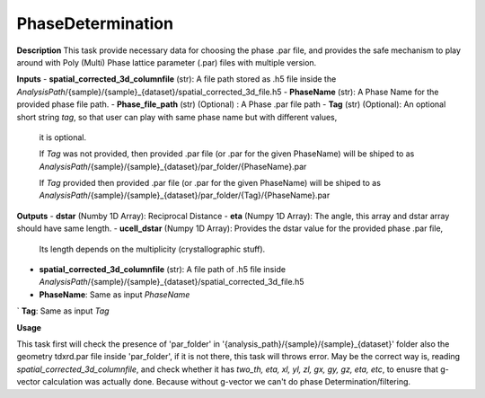 PhaseDetermination
==================

**Description**
This task provide necessary data for choosing the phase .par file, 
and provides the safe mechanism to play around with Poly (Multi) Phase lattice parameter (.par) files with multiple version.

**Inputs**
- **spatial_corrected_3d_columnfile** (str): A file path stored as .h5 file inside the *AnalysisPath*/{sample}/{sample}_{dataset}/spatial_corrected_3d_file.h5
- **PhaseName** (str): A Phase Name for the provided phase file path.
- **Phase_file_path** (str) (Optional) : A Phase .par file path
- **Tag** (str) (Optional): An optional short string *tag*, so that user can play with same phase name but with different values, 
            it is optional. 

            If *Tag* was not provided, then provided .par file (or .par for the given PhaseName) will be shiped to 
            as *AnalysisPath*/{sample}/{sample}_{dataset}/par_folder/{PhaseName}.par

            If *Tag* provided then provided .par file (or .par for the given PhaseName) will be shiped to 
            as *AnalysisPath*/{sample}/{sample}_{dataset}/par_folder/{Tag}/{PhaseName}.par


**Outputs**
- **dstar** (Numby 1D Array): Reciprocal Distance
- **eta**   (Numpy 1D Array): The angle, this array and dstar array should have same length.
- **ucell_dstar** (Numpy 1D Array): Provides the dstar value for the provided phase .par file,
                                    Its length depends on the multiplicity (crystallographic stuff).

- **spatial_corrected_3d_columnfile** (str): A file path of .h5 file inside *AnalysisPath*/{sample}/{sample}_{dataset}/spatial_corrected_3d_file.h5
- **PhaseName**: Same as input *PhaseName*
` **Tag**: Same as input *Tag*

**Usage**

This task first will check the presence of 'par_folder' in '{analysis_path}/{sample}/{sample}_{dataset}' folder 
also the geometry tdxrd.par file inside 'par_folder', if it is not  there, this task will throws error.
May be the correct way is, reading *spatial_corrected_3d_columnfile*, and check whether it has 
*two_th, eta, xl, yl, zl, gx, gy, gz, eta, etc*, to enusre that g-vector calculation was actually done. 
Because without g-vector we can't do phase Determination/filtering.
